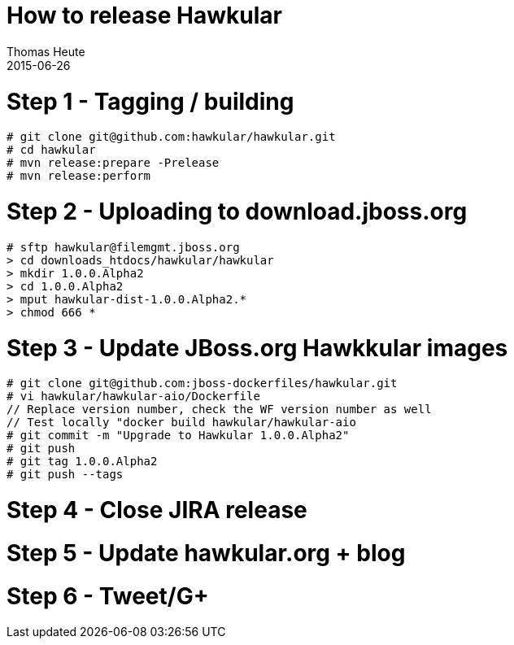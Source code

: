 = How to release Hawkular
Thomas Heute
2015-06-26
:description: Releasing Hawkular
:icons: font
:jbake-type: page
:jbake-status: published
:toc: macro
:toc-title:

= Step 1 - Tagging / building

[source,shell]
----
# git clone git@github.com:hawkular/hawkular.git
# cd hawkular
# mvn release:prepare -Prelease
# mvn release:perform
----

= Step 2 - Uploading to download.jboss.org
[source,shell]
----
# sftp hawkular@filemgmt.jboss.org
> cd downloads_htdocs/hawkular/hawkular
> mkdir 1.0.0.Alpha2
> cd 1.0.0.Alpha2
> mput hawkular-dist-1.0.0.Alpha2.*
> chmod 666 *
----

= Step 3 - Update JBoss.org Hawkkular images
[source,shell]
----
# git clone git@github.com:jboss-dockerfiles/hawkular.git
# vi hawkular/hawkular-aio/Dockerfile
// Replace version number, check the WF version number as well
// Test locally "docker build hawkular/hawkular-aio
# git commit -m "Upgrade to Hawkular 1.0.0.Alpha2"
# git push
# git tag 1.0.0.Alpha2
# git push --tags
----

= Step 4 - Close JIRA release

= Step 5 - Update hawkular.org + blog
[source, shell]
----

----

= Step 6 - Tweet/G+


